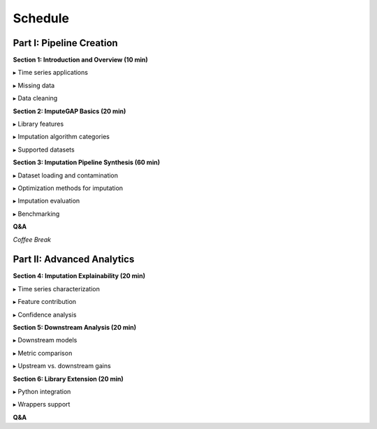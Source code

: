 ========
Schedule
========

Part I: Pipeline Creation
-------------------------

**Section 1: Introduction and Overview (10 min)**

▸ Time series applications

▸ Missing data

▸ Data cleaning

.. raw:: html

    <br>


**Section 2: ImputeGAP Basics (20 min)**

▸ Library features

▸ Imputation algorithm categories

▸ Supported datasets

.. raw:: html

    <br>


**Section 3: Imputation Pipeline Synthesis (60 min)**

▸ Dataset loading and contamination

▸ Optimization methods for imputation

▸ Imputation evaluation

▸ Benchmarking

.. raw:: html

    <br>


**Q&A**

.. raw:: html

    <br>

*Coffee Break*

.. raw:: html

    <br>


Part II: Advanced Analytics
---------------------------

**Section 4: Imputation Explainability (20 min)**

▸ Time series characterization

▸ Feature contribution

▸ Confidence analysis

.. raw:: html

    <br>


**Section 5: Downstream Analysis (20 min)**

▸ Downstream models

▸ Metric comparison

▸ Upstream vs. downstream gains

.. raw:: html

    <br>


**Section 6: Library Extension (20 min)**

▸ Python integration

▸ Wrappers support

.. raw:: html

    <br>


**Q&A**


.. raw:: html

    <br>

